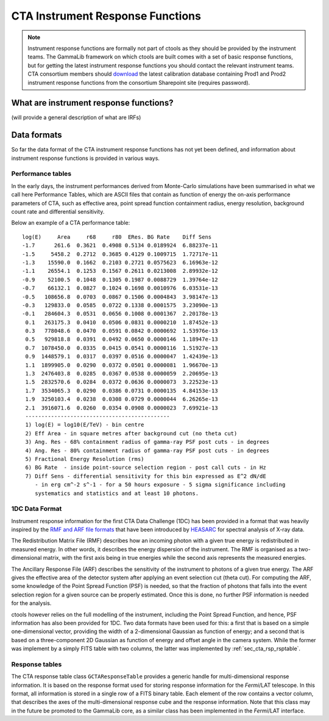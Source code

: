 CTA Instrument Response Functions
---------------------------------

.. note ::

   Instrument response functions are formally not part of ctools as they
   should be provided by the instrument teams. The GammaLib framework on
   which ctools are built comes with a set of basic response functions, but
   for getting the latest instrument response functions you should contact
   the relevant instrument teams. CTA consortium members should 
   `download 
   <https://portal.cta-observatory.org/WG/DM/DM_wiki/DATA_Access/Pages/Science%20Tools.aspx>`_
   the latest calibration database containing Prod1 and Prod2 instrument
   response functions from the consortium Sharepoint site (requires 
   password).


What are instrument response functions?
~~~~~~~~~~~~~~~~~~~~~~~~~~~~~~~~~~~~~~~

(will provide a general description of what are IRFs)


Data formats
~~~~~~~~~~~~

So far the data format of the CTA instrument response functions has not
yet been defined, and information about instrument response functions is
provided in various ways.


.. _sec_cta_rsp_perftable:

Performance tables
^^^^^^^^^^^^^^^^^^

In the early days, the instrument performances derived from Monte-Carlo
simulations have been summarised in what we call here Performance 
Tables, which are ASCII files that contain as function of energy the
on-axis performance parameters of CTA, such as effective area, point spread
function containment radius, energy resolution, background count rate and
differential sensitivity.

Below an example of a CTA performance table::

  log(E)     Area     r68     r80  ERes. BG Rate    Diff Sens
  -1.7      261.6  0.3621  0.4908 0.5134 0.0189924  6.88237e-11
  -1.5     5458.2  0.2712  0.3685 0.4129 0.1009715  1.72717e-11
  -1.3    15590.0  0.1662  0.2103 0.2721 0.0575623  6.16963e-12
  -1.1    26554.1  0.1253  0.1567 0.2611 0.0213008  2.89932e-12
  -0.9    52100.5  0.1048  0.1305 0.1987 0.0088729  1.39764e-12
  -0.7    66132.1  0.0827  0.1024 0.1698 0.0010976  6.03531e-13
  -0.5   108656.8  0.0703  0.0867 0.1506 0.0004843  3.98147e-13
  -0.3   129833.0  0.0585  0.0722 0.1338 0.0001575  3.23090e-13
  -0.1   284604.3  0.0531  0.0656 0.1008 0.0001367  2.20178e-13
   0.1   263175.3  0.0410  0.0506 0.0831 0.0000210  1.87452e-13
   0.3   778048.6  0.0470  0.0591 0.0842 0.0000692  1.53976e-13
   0.5   929818.8  0.0391  0.0492 0.0650 0.0000146  1.18947e-13
   0.7  1078450.0  0.0335  0.0415 0.0541 0.0000116  1.51927e-13
   0.9  1448579.1  0.0317  0.0397 0.0516 0.0000047  1.42439e-13
   1.1  1899905.0  0.0290  0.0372 0.0501 0.0000081  1.96670e-13
   1.3  2476403.8  0.0285  0.0367 0.0538 0.0000059  2.20695e-13
   1.5  2832570.6  0.0284  0.0372 0.0636 0.0000073  3.22523e-13
   1.7  3534065.3  0.0290  0.0386 0.0731 0.0000135  4.84153e-13
   1.9  3250103.4  0.0238  0.0308 0.0729 0.0000044  6.26265e-13
   2.1  3916071.6  0.0260  0.0354 0.0908 0.0000023  7.69921e-13
   ---------------------------------------------
   1) log(E) = log10(E/TeV) - bin centre
   2) Eff Area - in square metres after background cut (no theta cut)
   3) Ang. Res - 68% containment radius of gamma-ray PSF post cuts - in degrees
   4) Ang. Res - 80% containment radius of gamma-ray PSF post cuts - in degrees
   5) Fractional Energy Resolution (rms)
   6) BG Rate  - inside point-source selection region - post call cuts - in Hz
   7) Diff Sens - differential sensitivity for this bin expressed as E^2 dN/dE
      - in erg cm^-2 s^-1 - for a 50 hours exposure - 5 sigma significance including
      systematics and statistics and at least 10 photons.


.. _sec_cta_rsp_xspec:

1DC Data Format
^^^^^^^^^^^^^^^

Instrument response information for the first CTA Data Challenge (1DC) has been
provided in a format that was heavily inspired by the 
`RMF and ARF file formats 
<http://heasarc.gsfc.nasa.gov/docs/heasarc/caldb/docs/memos/cal_gen_92_002/cal_gen_92_002.html>`_
that have been introduced by
`HEASARC <http://heasarc.gsfc.nasa.gov/>`_
for spectral analysis of X-ray data.

The Redistribution Matrix File (RMF) describes how an incoming photon with 
a given true energy is redistributed in measured energy. In other words, it
describes the energy dispersion of the instrument. The RMF is organised as
a two-dimensional matrix, with the first axis being in true energies while
the second axis represents the measured energies.

The Ancillary Response File (ARF) describes the sensitivity of the 
instrument to photons of a given true energy. The ARF gives the effective
area of the detector system after applying an event selection cut
(theta cut). For computing the ARF, some knowledge of the Point Spread
Function (PSF) is needed, so that the fraction of photons that falls into
the event selection region for a given source can be properly estimated.
Once this is done, no further PSF information is needed for the analysis.

ctools however relies on the full modelling of the instrument, including 
the Point Spread Function, and hence, PSF information has also been 
provided for 1DC. Two data formats have been used for this: a first that 
is based on a simple one-dimensional vector, providing the width of a
2-dimensional Gaussian as function of energy; and a second that is based
on a three-component 2D Gaussian as function of energy and offset angle
in the camera system. While the former was implement by a simply FITS 
table with two columns, the latter was implemented by
:ref:`sec_cta_rsp_rsptable`.


.. _sec_cta_rsp_rsptable:

Response tables
^^^^^^^^^^^^^^^

The CTA response table class ``GCTAResponseTable`` provides a generic 
handle for multi-dimensional response information. It is based on the 
response format used for storing response information for the
*Fermi*/LAT telescope. In this format, all information is stored in
a single row of a FITS binary table. Each element of the row contains
a vector column, that describes the axes of the  multi-dimensional response
cube and the response information. Note that this class may in the future
be promoted to the GammaLib core, as a similar class has been implemented
in the *Fermi*/LAT interface. 
